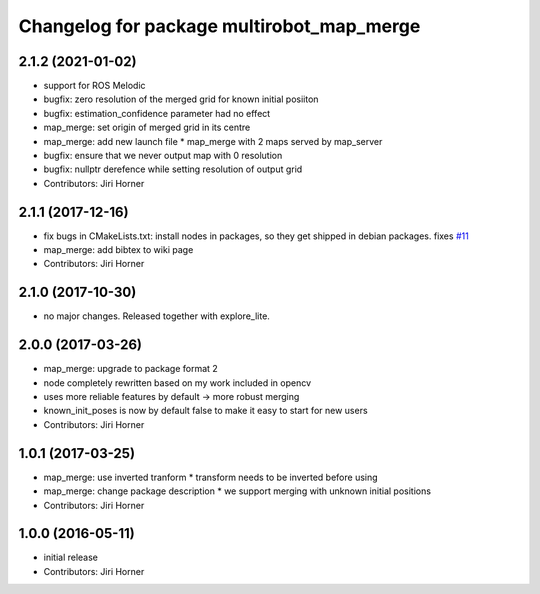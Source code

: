 ^^^^^^^^^^^^^^^^^^^^^^^^^^^^^^^^^^^^^^^^^^
Changelog for package multirobot_map_merge
^^^^^^^^^^^^^^^^^^^^^^^^^^^^^^^^^^^^^^^^^^

2.1.2 (2021-01-02)
------------------
* support for ROS Melodic
* bugfix: zero resolution of the merged grid for known initial posiiton
* bugfix: estimation_confidence parameter had no effect
* map_merge: set origin of merged grid in its centre
* map_merge: add new launch file
  * map_merge with 2 maps served by map_server
* bugfix: ensure that we never output map with 0 resolution
* bugfix: nullptr derefence while setting resolution of output grid
* Contributors: Jiri Horner

2.1.1 (2017-12-16)
------------------
* fix bugs in CMakeLists.txt: install nodes in packages, so they get shipped in debian packages. fixes `#11 <https://github.com/hrnr/m-explore/issues/11>`_
* map_merge: add bibtex to wiki page
* Contributors: Jiri Horner

2.1.0 (2017-10-30)
------------------
* no major changes. Released together with explore_lite.

2.0.0 (2017-03-26)
------------------
* map_merge: upgrade to package format 2
* node completely rewritten based on my work included in opencv
* uses more reliable features by default -> more robust merging
* known_init_poses is now by default false to make it easy to start for new users
* Contributors: Jiri Horner

1.0.1 (2017-03-25)
------------------
* map_merge: use inverted tranform
  * transform needs to be inverted before using
* map_merge: change package description
  * we support merging with unknown initial positions
* Contributors: Jiri Horner

1.0.0 (2016-05-11)
------------------
* initial release
* Contributors: Jiri Horner
